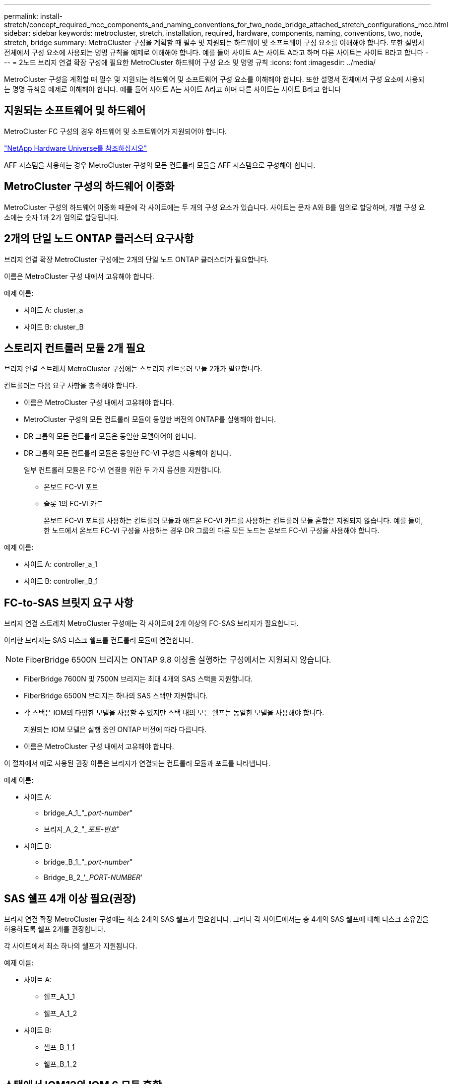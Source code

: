 ---
permalink: install-stretch/concept_required_mcc_components_and_naming_conventions_for_two_node_bridge_attached_stretch_configurations_mcc.html 
sidebar: sidebar 
keywords: metrocluster, stretch, installation, required, hardware, components, naming, conventions, two, node, stretch, bridge 
summary: MetroCluster 구성을 계획할 때 필수 및 지원되는 하드웨어 및 소프트웨어 구성 요소를 이해해야 합니다. 또한 설명서 전체에서 구성 요소에 사용되는 명명 규칙을 예제로 이해해야 합니다. 예를 들어 사이트 A는 사이트 A라고 하며 다른 사이트는 사이트 B라고 합니다 
---
= 2노드 브리지 연결 확장 구성에 필요한 MetroCluster 하드웨어 구성 요소 및 명명 규칙
:icons: font
:imagesdir: ../media/


[role="lead"]
MetroCluster 구성을 계획할 때 필수 및 지원되는 하드웨어 및 소프트웨어 구성 요소를 이해해야 합니다. 또한 설명서 전체에서 구성 요소에 사용되는 명명 규칙을 예제로 이해해야 합니다. 예를 들어 사이트 A는 사이트 A라고 하며 다른 사이트는 사이트 B라고 합니다



== 지원되는 소프트웨어 및 하드웨어

MetroCluster FC 구성의 경우 하드웨어 및 소프트웨어가 지원되어야 합니다.

https://hwu.netapp.com["NetApp Hardware Universe를 참조하십시오"]

AFF 시스템을 사용하는 경우 MetroCluster 구성의 모든 컨트롤러 모듈을 AFF 시스템으로 구성해야 합니다.



== MetroCluster 구성의 하드웨어 이중화

MetroCluster 구성의 하드웨어 이중화 때문에 각 사이트에는 두 개의 구성 요소가 있습니다. 사이트는 문자 A와 B를 임의로 할당하며, 개별 구성 요소에는 숫자 1과 2가 임의로 할당됩니다.



== 2개의 단일 노드 ONTAP 클러스터 요구사항

브리지 연결 확장 MetroCluster 구성에는 2개의 단일 노드 ONTAP 클러스터가 필요합니다.

이름은 MetroCluster 구성 내에서 고유해야 합니다.

예제 이름:

* 사이트 A: cluster_a
* 사이트 B: cluster_B




== 스토리지 컨트롤러 모듈 2개 필요

브리지 연결 스트레치 MetroCluster 구성에는 스토리지 컨트롤러 모듈 2개가 필요합니다.

컨트롤러는 다음 요구 사항을 충족해야 합니다.

* 이름은 MetroCluster 구성 내에서 고유해야 합니다.
* MetroCluster 구성의 모든 컨트롤러 모듈이 동일한 버전의 ONTAP를 실행해야 합니다.
* DR 그룹의 모든 컨트롤러 모듈은 동일한 모델이어야 합니다.
* DR 그룹의 모든 컨트롤러 모듈은 동일한 FC-VI 구성을 사용해야 합니다.
+
일부 컨트롤러 모듈은 FC-VI 연결을 위한 두 가지 옵션을 지원합니다.

+
** 온보드 FC-VI 포트
** 슬롯 1의 FC-VI 카드
+
온보드 FC-VI 포트를 사용하는 컨트롤러 모듈과 애드온 FC-VI 카드를 사용하는 컨트롤러 모듈 혼합은 지원되지 않습니다. 예를 들어, 한 노드에서 온보드 FC-VI 구성을 사용하는 경우 DR 그룹의 다른 모든 노드는 온보드 FC-VI 구성을 사용해야 합니다.





예제 이름:

* 사이트 A: controller_a_1
* 사이트 B: controller_B_1




== FC-to-SAS 브릿지 요구 사항

브리지 연결 스트레치 MetroCluster 구성에는 각 사이트에 2개 이상의 FC-SAS 브리지가 필요합니다.

이러한 브리지는 SAS 디스크 쉘프를 컨트롤러 모듈에 연결합니다.


NOTE: FiberBridge 6500N 브리지는 ONTAP 9.8 이상을 실행하는 구성에서는 지원되지 않습니다.

* FiberBridge 7600N 및 7500N 브리지는 최대 4개의 SAS 스택을 지원합니다.
* FiberBridge 6500N 브리지는 하나의 SAS 스택만 지원합니다.
* 각 스택은 IOM의 다양한 모델을 사용할 수 있지만 스택 내의 모든 쉘프는 동일한 모델을 사용해야 합니다.
+
지원되는 IOM 모델은 실행 중인 ONTAP 버전에 따라 다릅니다.

* 이름은 MetroCluster 구성 내에서 고유해야 합니다.


이 절차에서 예로 사용된 권장 이름은 브리지가 연결되는 컨트롤러 모듈과 포트를 나타냅니다.

예제 이름:

* 사이트 A:
+
** bridge_A_1_"__port-number_"
** 브리지_A_2_"__포트-번호_"


* 사이트 B:
+
** bridge_B_1_"__port-number_"
** Bridge_B_2_'__PORT-NUMBER_'






== SAS 쉘프 4개 이상 필요(권장)

브리지 연결 확장 MetroCluster 구성에는 최소 2개의 SAS 쉘프가 필요합니다. 그러나 각 사이트에서는 총 4개의 SAS 쉘프에 대해 디스크 소유권을 허용하도록 쉘프 2개를 권장합니다.

각 사이트에서 최소 하나의 쉘프가 지원됩니다.

예제 이름:

* 사이트 A:
+
** 쉘프_A_1_1
** 쉘프_A_1_2


* 사이트 B:
+
** 셸프_B_1_1
** 쉘프_B_1_2






== 스택에서 IOM12와 IOM 6 모듈 혼합

사용 중인 ONTAP 버전은 쉘프 혼합을 지원해야 합니다. 사용 중인 ONTAP 버전이 쉘프 혼합을 지원하는지 확인하려면 상호 운용성 매트릭스 툴(IMT) 을 참조하십시오. https://mysupport.netapp.com/NOW/products/interoperability["NetApp 상호 운용성"^]

쉘프 혼합에 대한 자세한 내용은 다음을 참조하십시오. https://docs.netapp.com/platstor/topic/com.netapp.doc.hw-ds-mix-hotadd/home.html["IOM6 모듈을 사용해 쉘프 스택에 IOM12 모듈을 장착한 상태로 쉘프 추가"^]

